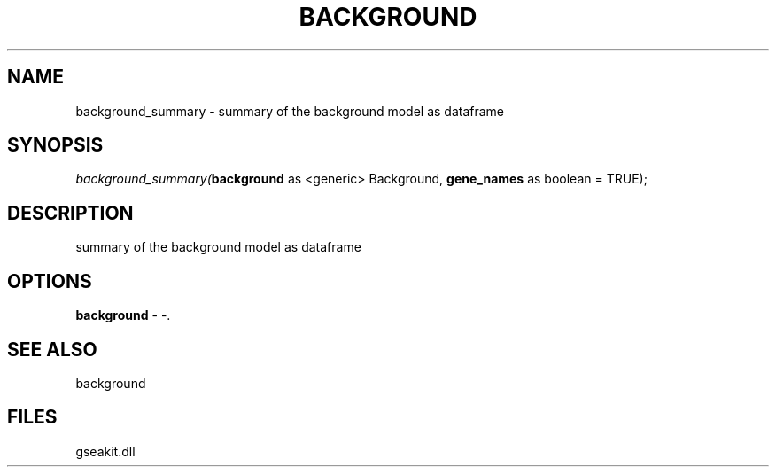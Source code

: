 .\" man page create by R# package system.
.TH BACKGROUND 2 2000-Jan "background_summary" "background_summary"
.SH NAME
background_summary \- summary of the background model as dataframe
.SH SYNOPSIS
\fIbackground_summary(\fBbackground\fR as <generic> Background, 
\fBgene_names\fR as boolean = TRUE);\fR
.SH DESCRIPTION
.PP
summary of the background model as dataframe
.PP
.SH OPTIONS
.PP
\fBbackground\fB \fR\- -. 
.PP
.SH SEE ALSO
background
.SH FILES
.PP
gseakit.dll
.PP
